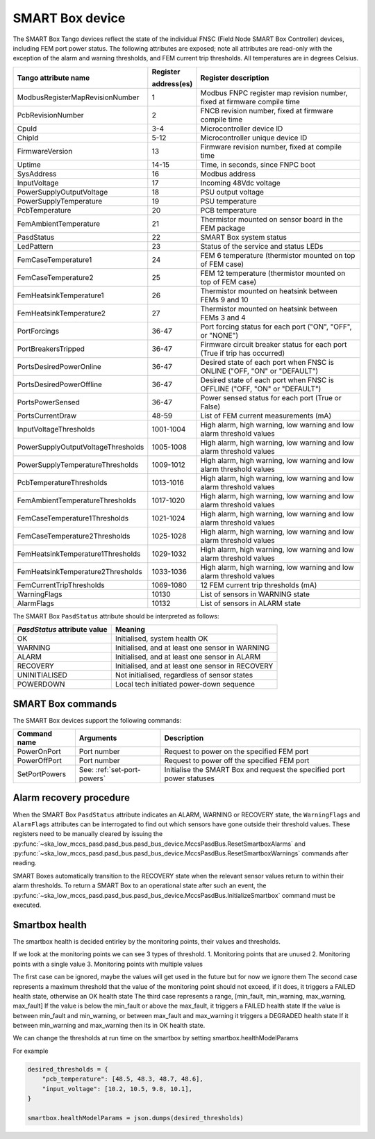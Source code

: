================
SMART Box device
================

The SMART Box Tango devices reflect the state of the individual FNSC (Field Node SMART Box
Controller) devices, including FEM port power status. The following attributes are exposed;
note all attributes are read-only with the exception of the alarm and warning thresholds,
and FEM current trip thresholds. All temperatures are in degrees Celsius.

+--------------------------------------+-------------+--------------------------------------------------------------------------+
| Tango attribute name                 | Register    | Register description                                                     |
|                                      |             |                                                                          |
|                                      | address(es) |                                                                          |
+======================================+=============+==========================================================================+
| ModbusRegisterMapRevisionNumber      | 1           | Modbus FNPC register map revision number, fixed at firmware compile time |
+--------------------------------------+-------------+--------------------------------------------------------------------------+
| PcbRevisionNumber                    | 2           | FNCB revision number, fixed at firmware compile time                     |
+--------------------------------------+-------------+--------------------------------------------------------------------------+
| CpuId                                | 3-4         | Microcontroller device ID                                                |
+--------------------------------------+-------------+--------------------------------------------------------------------------+
| ChipId                               | 5-12        | Microcontroller unique device ID                                         |
+--------------------------------------+-------------+--------------------------------------------------------------------------+
| FirmwareVersion                      | 13          | Firmware revision number, fixed at compile time                          |
+--------------------------------------+-------------+--------------------------------------------------------------------------+
| Uptime                               | 14-15       | Time, in seconds, since FNPC boot                                        |
+--------------------------------------+-------------+--------------------------------------------------------------------------+
| SysAddress                           | 16          | Modbus address                                                           |
+--------------------------------------+-------------+--------------------------------------------------------------------------+
| InputVoltage                         | 17          | Incoming 48Vdc voltage                                                   |
+--------------------------------------+-------------+--------------------------------------------------------------------------+
| PowerSupplyOutputVoltage             | 18          | PSU output voltage                                                       |
+--------------------------------------+-------------+--------------------------------------------------------------------------+
| PowerSupplyTemperature               | 19          | PSU temperature                                                          |
+--------------------------------------+-------------+--------------------------------------------------------------------------+
| PcbTemperature                       | 20          | PCB temperature                                                          |
+--------------------------------------+-------------+--------------------------------------------------------------------------+
| FemAmbientTemperature                | 21          | Thermistor mounted on sensor board in the FEM package                    |
+--------------------------------------+-------------+--------------------------------------------------------------------------+
| PasdStatus                           | 22          | SMART Box system status                                                  |
+--------------------------------------+-------------+--------------------------------------------------------------------------+
| LedPattern                           | 23          | Status of the service and status LEDs                                    |
+--------------------------------------+-------------+--------------------------------------------------------------------------+
| FemCaseTemperature1                  | 24          | FEM 6 temperature (thermistor mounted on top of FEM case)                |
+--------------------------------------+-------------+--------------------------------------------------------------------------+
| FemCaseTemperature2                  | 25          | FEM 12 temperature (thermistor mounted on top of FEM case)               |
+--------------------------------------+-------------+--------------------------------------------------------------------------+
| FemHeatsinkTemperature1              | 26          | Thermistor mounted on heatsink between FEMs 9 and 10                     |
+--------------------------------------+-------------+--------------------------------------------------------------------------+
| FemHeatsinkTemperature2              | 27          | Thermistor mounted on heatsink between FEMs 3 and 4                      |
+--------------------------------------+-------------+--------------------------------------------------------------------------+
| PortForcings                         | 36-47       | Port forcing status for each port ("ON", "OFF", or "NONE")               |
+--------------------------------------+-------------+--------------------------------------------------------------------------+
| PortBreakersTripped                  | 36-47       | Firmware circuit breaker status for each port (True if trip has occurred)|
+--------------------------------------+-------------+--------------------------------------------------------------------------+
| PortsDesiredPowerOnline              | 36-47       | Desired state of each port when FNSC is ONLINE ("OFF, "ON" or "DEFAULT") |
+--------------------------------------+-------------+--------------------------------------------------------------------------+
| PortsDesiredPowerOffline             | 36-47       | Desired state of each port when FNSC is OFFLINE ("OFF, "ON" or "DEFAULT")|
+--------------------------------------+-------------+--------------------------------------------------------------------------+
| PortsPowerSensed                     | 36-47       | Power sensed status for each port (True or False)                        |
+--------------------------------------+-------------+--------------------------------------------------------------------------+
| PortsCurrentDraw                     | 48-59       | List of FEM current measurements (mA)                                    |
+--------------------------------------+-------------+--------------------------------------------------------------------------+
| InputVoltageThresholds               | 1001-1004   | High alarm, high warning, low warning and low alarm threshold values     |
+--------------------------------------+-------------+--------------------------------------------------------------------------+
| PowerSupplyOutputVoltageThresholds   | 1005-1008   | High alarm, high warning, low warning and low alarm threshold values     |
+--------------------------------------+-------------+--------------------------------------------------------------------------+
| PowerSupplyTemperatureThresholds     | 1009-1012   | High alarm, high warning, low warning and low alarm threshold values     |
+--------------------------------------+-------------+--------------------------------------------------------------------------+
| PcbTemperatureThresholds             | 1013-1016   | High alarm, high warning, low warning and low alarm threshold values     |
+--------------------------------------+-------------+--------------------------------------------------------------------------+
| FemAmbientTemperatureThresholds      | 1017-1020   | High alarm, high warning, low warning and low alarm threshold values     |
+--------------------------------------+-------------+--------------------------------------------------------------------------+
| FemCaseTemperature1Thresholds        | 1021-1024   | High alarm, high warning, low warning and low alarm threshold values     |
+--------------------------------------+-------------+--------------------------------------------------------------------------+
| FemCaseTemperature2Thresholds        | 1025-1028   | High alarm, high warning, low warning and low alarm threshold values     |
+--------------------------------------+-------------+--------------------------------------------------------------------------+
| FemHeatsinkTemperature1Thresholds    | 1029-1032   | High alarm, high warning, low warning and low alarm threshold values     |
+--------------------------------------+-------------+--------------------------------------------------------------------------+
| FemHeatsinkTemperature2Thresholds    | 1033-1036   | High alarm, high warning, low warning and low alarm threshold values     |
+--------------------------------------+-------------+--------------------------------------------------------------------------+
| FemCurrentTripThresholds             | 1069-1080   | 12 FEM current trip thresholds (mA)                                      |
+--------------------------------------+-------------+--------------------------------------------------------------------------+
| WarningFlags                         | 10130       | List of sensors in WARNING state                                         |
+--------------------------------------+-------------+--------------------------------------------------------------------------+
| AlarmFlags                           | 10132       | List of sensors in ALARM state                                           |
+--------------------------------------+-------------+--------------------------------------------------------------------------+

The SMART Box ``PasdStatus`` attribute should be interpreted as follows:

+---------------------------------+--------------------------------------------------+
| *PasdStatus* attribute value    | Meaning                                          |
+=================================+==================================================+
| OK                              | Initialised, system health OK                    |
+---------------------------------+--------------------------------------------------+
| WARNING                         | Initialised, and at least one sensor in WARNING  |
+---------------------------------+--------------------------------------------------+
| ALARM                           | Initialised, and at least one sensor in ALARM    |
+---------------------------------+--------------------------------------------------+
| RECOVERY                        | Initialised, and at least one sensor in RECOVERY |
+---------------------------------+--------------------------------------------------+
| UNINITIALISED                   | Not initialised, regardless of sensor states     |
+---------------------------------+--------------------------------------------------+
| POWERDOWN                       | Local tech initiated power-down sequence         |
+---------------------------------+--------------------------------------------------+

SMART Box commands
------------------
The SMART Box devices support the following commands:

+------------------------+-----------------------------+-----------------------------------------------------------------------+
| Command name           | Arguments                   | Description                                                           |
+========================+=============================+=======================================================================+
| PowerOnPort            | Port number                 | Request to power on the specified FEM port                            |
+------------------------+-----------------------------+-----------------------------------------------------------------------+
| PowerOffPort           | Port number                 | Request to power off the specified FEM port                           |
+------------------------+-----------------------------+-----------------------------------------------------------------------+
| SetPortPowers          | See: :ref:`set-port-powers` | Initialise the SMART Box and request the specified port power statuses|
+------------------------+-----------------------------+-----------------------------------------------------------------------+

Alarm recovery procedure
------------------------
When the SMART Box ``PasdStatus`` attribute indicates an ALARM, WARNING or RECOVERY state, the
``WarningFlags`` and ``AlarmFlags`` attributes can be interrogated to find out which
sensors have gone outside their threshold values. These registers need to be manually
cleared by issuing the :py:func:`~ska_low_mccs_pasd.pasd_bus.pasd_bus_device.MccsPasdBus.ResetSmartboxAlarms` and
:py:func:`~ska_low_mccs_pasd.pasd_bus.pasd_bus_device.MccsPasdBus.ResetSmartboxWarnings` commands after reading.

SMART Boxes automatically transition to the RECOVERY state when the relevant
sensor values return to within their alarm thresholds. To return a SMART Box to an operational
state after such an event, the :py:func:`~ska_low_mccs_pasd.pasd_bus.pasd_bus_device.MccsPasdBus.InitializeSmartbox` command must
be executed.

Smartbox health
---------------
The smartbox health is decided entirley by the monitoring points, their values and thresholds.

If we look at the monitoring points we can see 3 types of threshold.
1. Monitoring points that are unused
2. Monitoring points with a single value
3. Monitoring points with multiple values

The first case can be ignored, maybe the values will get used in the future but for now we ignore them
The second case represents a maximum threshold that the value of the monitoring point should not exceed, if it does, it triggers a FAILED health state, otherwise an OK health state
The third case represents a range, [min_fault, min_warning, max_warning, max_fault]
If the value is below the min_fault or above the max_fault, it triggers a FAILED health state
If the value is between min_fault and min_warning, or between max_fault and max_warning it triggers a DEGRADED health state
If it between min_warning and max_warning then its in OK health state.

We can change the thresholds at run time on the smartbox by setting smartbox.healthModelParams

For example

.. code-block:: python

    desired_thresholds = {
        "pcb_temperature": [48.5, 48.3, 48.7, 48.6],
        "input_voltage": [10.2, 10.5, 9.8, 10.1],
    }

    smartbox.healthModelParams = json.dumps(desired_thresholds)
